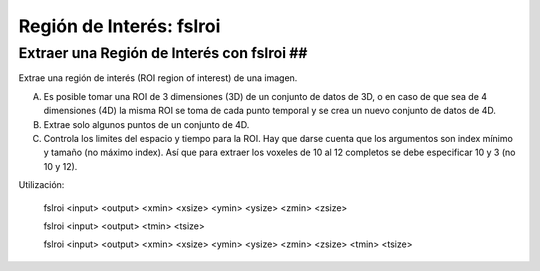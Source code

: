 Región de Interés: fslroi
=========================

Extraer una Región de Interés con fslroi ##
----------------------------------------

Extrae una región de interés (ROI region of interest) de una imagen.

A) Es posible tomar una ROI de 3 dimensiones (3D) de un conjunto de datos de 3D, o en caso de que sea de 4 dimensiones (4D) la misma ROI se toma de cada punto temporal y se crea un nuevo conjunto de datos de 4D.

B) Extrae solo algunos puntos de un conjunto de 4D.

C) Controla los limites del espacio y tiempo para la ROI. Hay que darse cuenta que los argumentos son index mínimo y tamaño (no máximo index). Así que para extraer los voxeles de 10 al 12 completos se debe especificar 10 y 3 (no 10 y 12).


Utilización:

       fslroi <input> <output> <xmin> <xsize> <ymin> <ysize> <zmin> <zsize> 

  

       fslroi <input> <output> <tmin> <tsize>       

       fslroi <input> <output> <xmin> <xsize> <ymin> <ysize> <zmin> <zsize> <tmin> <tsize>       

  
